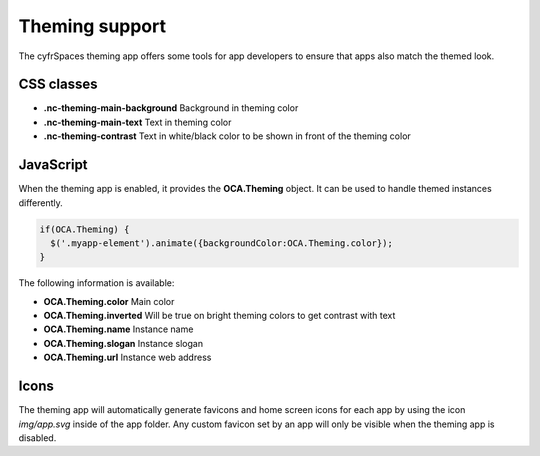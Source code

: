 ===============
Theming support
===============

.. sectionauthor:: Julius Härtl <jus@bitgrid.net>

The cyfrSpaces theming app offers some tools for app developers to ensure that apps also match the themed look.

CSS classes
-----------

* **.nc-theming-main-background** Background in theming color
* **.nc-theming-main-text** Text in theming color
* **.nc-theming-contrast** Text in white/black color to be shown in front of the theming color


JavaScript
----------

When the theming app is enabled, it provides the **OCA.Theming** object. It can
be used to handle themed instances differently.

.. code-block:: javascript

  if(OCA.Theming) {
    $('.myapp-element').animate({backgroundColor:OCA.Theming.color});
  }

The following information is available:

* **OCA.Theming.color** Main color
* **OCA.Theming.inverted** Will be true on bright theming colors to get contrast with text
* **OCA.Theming.name** Instance name
* **OCA.Theming.slogan** Instance slogan
* **OCA.Theming.url**  Instance web address

Icons
-----

The theming app will automatically generate favicons and home screen icons for
each app by using the icon `img/app.svg` inside of the app folder. Any custom
favicon set by an app will only be visible when the theming app is disabled.
